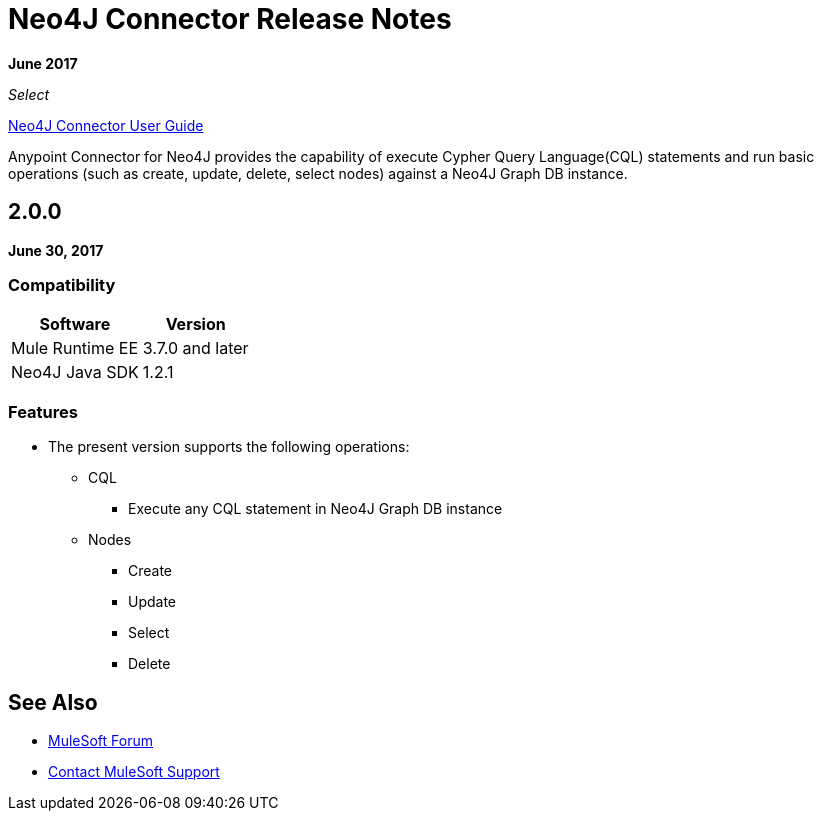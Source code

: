 = Neo4J Connector Release Notes
:keywords: release notes, connector, neo4j

*June 2017*

_Select_

link:/mule-user-guide/v/3.8/neo4j-connector[Neo4J Connector User Guide]

Anypoint Connector for Neo4J provides the capability of execute Cypher Query Language(CQL) statements and run basic operations (such as create, update, delete, select nodes) against a Neo4J Graph DB instance.

== 2.0.0

*June 30, 2017*

=== Compatibility

[%header%autowidth.spread]
|===
|Software |Version
|Mule Runtime EE |3.7.0 and later
|Neo4J Java SDK |1.2.1
|===

=== Features

* The present version supports the following operations:
** CQL
*** Execute any CQL statement in Neo4J Graph DB instance
** Nodes
*** Create
*** Update
*** Select
*** Delete

== See Also

* https://forums.mulesoft.com[MuleSoft Forum]
* https://support.mulesoft.com[Contact MuleSoft Support]
